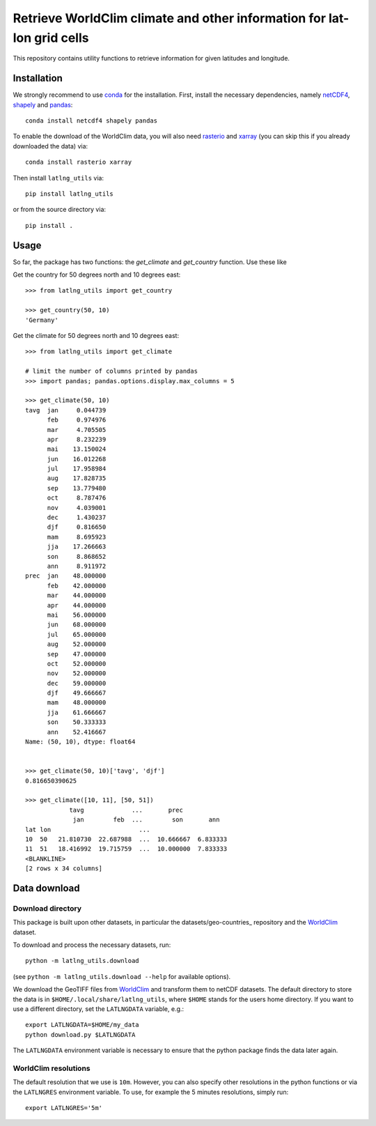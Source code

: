 Retrieve WorldClim climate and other information for lat-lon grid cells
=======================================================================

This repository contains utility functions to retrieve information for given
latitudes and longitude.

Installation
------------
We strongly recommend to use conda_ for the installation. First, install the
necessary dependencies, namely netCDF4_, shapely_ and pandas_::

    conda install netcdf4 shapely pandas

To enable the download of the WorldClim data, you will also need rasterio_ and
xarray_ (you can skip this if you already downloaded the data) via::

    conda install rasterio xarray

Then install ``latlng_utils`` via::

    pip install latlng_utils

or from the source directory via::

    pip install .

Usage
-----
So far, the package has two functions: the `get_climate` and `get_country`
function. Use these like

Get the country for 50 degrees north and 10 degrees east::

    >>> from latlng_utils import get_country

    >>> get_country(50, 10)
    'Germany'

Get the climate for 50 degrees north and 10 degrees east::

    >>> from latlng_utils import get_climate

    # limit the number of columns printed by pandas
    >>> import pandas; pandas.options.display.max_columns = 5

    >>> get_climate(50, 10)
    tavg  jan     0.044739
          feb     0.974976
          mar     4.705505
          apr     8.232239
          mai    13.150024
          jun    16.012268
          jul    17.958984
          aug    17.828735
          sep    13.779480
          oct     8.787476
          nov     4.039001
          dec     1.430237
          djf     0.816650
          mam     8.695923
          jja    17.266663
          son     8.868652
          ann     8.911972
    prec  jan    48.000000
          feb    42.000000
          mar    44.000000
          apr    44.000000
          mai    56.000000
          jun    68.000000
          jul    65.000000
          aug    52.000000
          sep    47.000000
          oct    52.000000
          nov    52.000000
          dec    59.000000
          djf    49.666667
          mam    48.000000
          jja    61.666667
          son    50.333333
          ann    52.416667
    Name: (50, 10), dtype: float64


    >>> get_climate(50, 10)['tavg', 'djf']
    0.816650390625

    >>> get_climate([10, 11], [50, 51])
                tavg             ...       prec
                 jan        feb  ...        son       ann
    lat lon                        ...
    10  50   21.810730  22.687988  ...  10.666667  6.833333
    11  51   18.416992  19.715759  ...  10.000000  7.833333
    <BLANKLINE>
    [2 rows x 34 columns]

Data download
-------------

Download directory
******************
This package is built upon other datasets, in particular the
datasets/geo-countries_ repository and the WorldClim_ dataset.

To download and process the necessary datasets, run::

    python -m latlng_utils.download

(see ``python -m latlng_utils.download --help`` for available options).

We download the GeoTIFF files from WorldClim_ and transform them to netCDF
datasets. The default directory to store the data is in
``$HOME/.local/share/latlng_utils``, where ``$HOME`` stands for the users home
directory. If you want to use a different directory, set the ``LATLNGDATA``
variable, e.g.::

    export LATLNGDATA=$HOME/my_data
    python download.py $LATLNGDATA

The ``LATLNGDATA`` environment variable is necessary to ensure that the python
package finds the data later again.

WorldClim resolutions
*********************
The default resolution that we use is ``10m``. However, you can also specify
other resolutions in the python functions or via the ``LATLNGRES`` environment
variable. To use, for example the 5 minutes resolutions, simply run::

    export LATLNGRES='5m'

.. _WorldClim: http://worldclim.org/
.. _datasets/geo-countries: https://github.com/datasets/geo-countries
.. _xarray: http://xarray.pydata.org/en/stable/
.. _rasterio: https://rasterio.readthedocs.io/en/stable/
.. _netCDF4: https://github.com/Unidata/netcdf4-python
.. _pandas: https://pandas.pydata.org/
.. _conda: https://conda.io/projects/conda/en/latest/
.. _shapely: https://shapely.readthedocs.io/en/latest/
